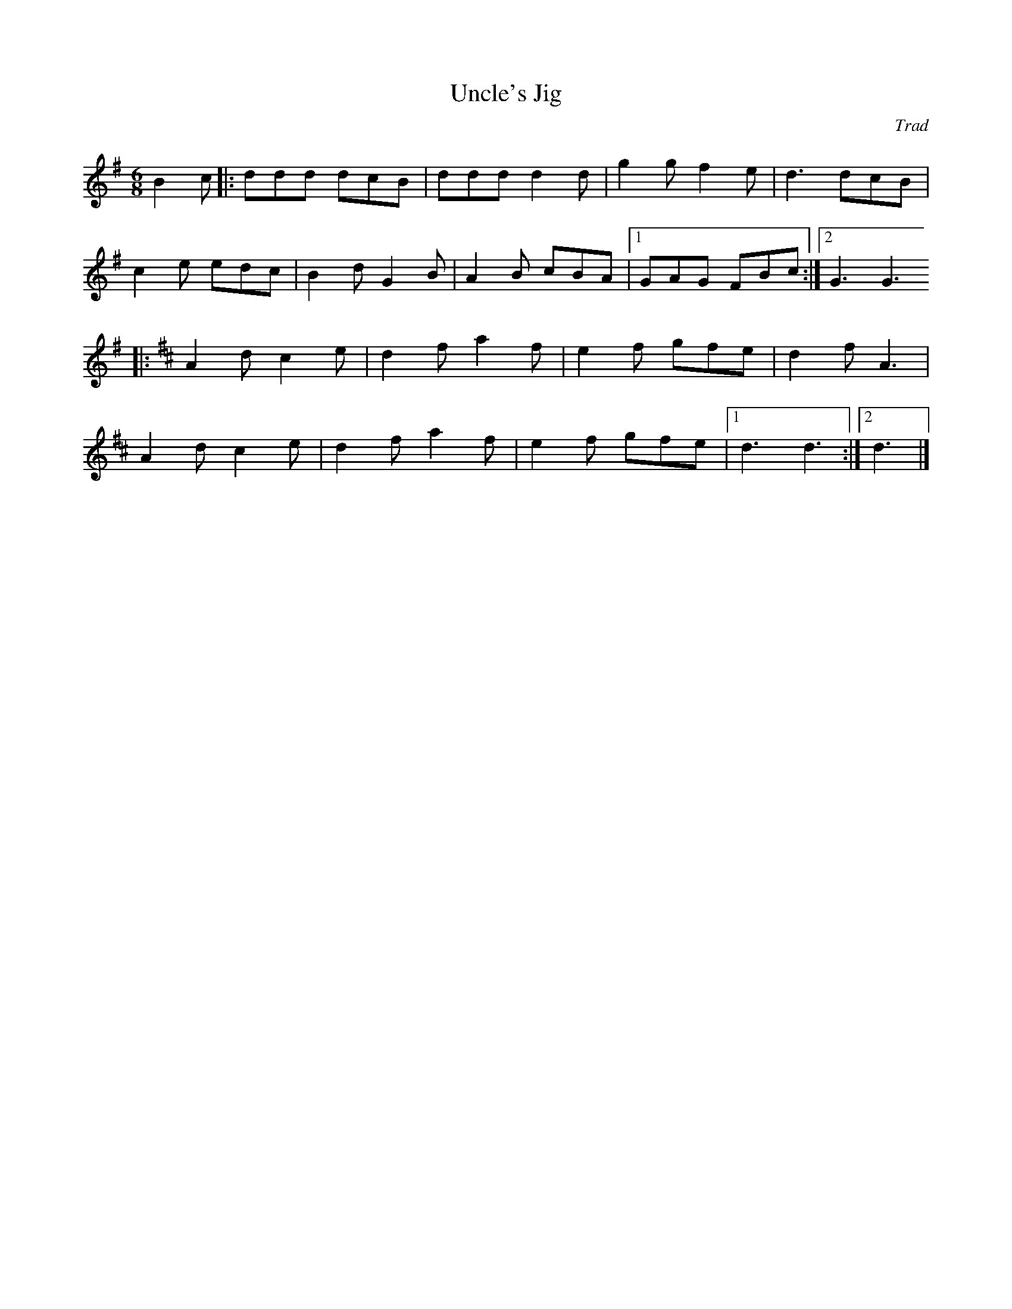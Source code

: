 X:19
T:Uncle's Jig
C:Trad
M:6/8
L:1/8
Z:abc2nwc
K:G
B2c|:ddd dcB|ddd d2d|g2g f2e|d3dcB|
c2e edc|B2d G2B|A2B cBA|[1GAG FBc:|[2G3G3
|:
K:D
A2d c2e|d2f a2f|e2f gfe|d2f A3|
A2d c2e|d2f a2f|e2f gfe|[1d3d3:|[2d3|]



